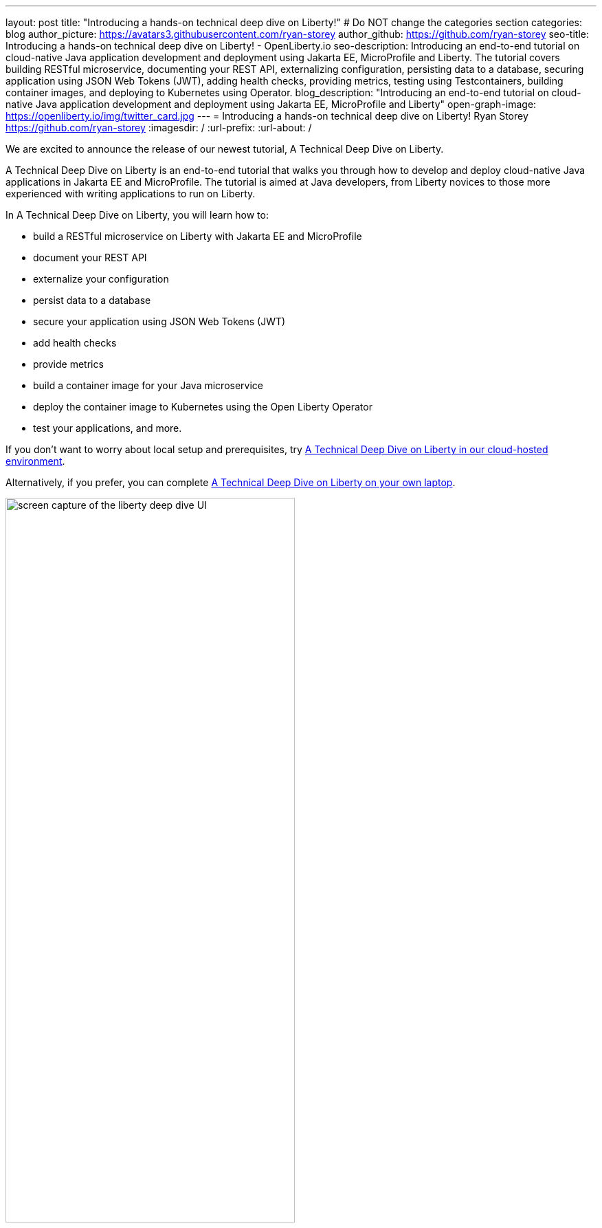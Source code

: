 ---
layout: post
title: "Introducing a hands-on technical deep dive on Liberty!"
# Do NOT change the categories section
categories: blog
author_picture: https://avatars3.githubusercontent.com/ryan-storey
author_github: https://github.com/ryan-storey
seo-title: Introducing a hands-on technical deep dive on Liberty! - OpenLiberty.io
seo-description: Introducing an end-to-end tutorial on cloud-native Java application development and deployment using Jakarta EE, MicroProfile and Liberty. The tutorial covers building RESTful microservice, documenting your REST API, externalizing configuration, persisting data to a database, securing application using JSON Web Tokens (JWT), adding health checks, providing metrics, testing using Testcontainers, building container images, and deploying to Kubernetes using Operator.
blog_description: "Introducing an end-to-end tutorial on cloud-native Java application development and deployment using Jakarta EE, MicroProfile and Liberty"
open-graph-image: https://openliberty.io/img/twitter_card.jpg
---
= Introducing a hands-on technical deep dive on Liberty!
Ryan Storey <https://github.com/ryan-storey>
:imagesdir: /
:url-prefix:
:url-about: /
//Blank line here is necessary before starting the body of the post.

We are excited to announce the release of our newest tutorial, A Technical Deep Dive on Liberty.

A Technical Deep Dive on Liberty is an end-to-end tutorial that walks you through how to develop and deploy cloud-native Java applications in Jakarta EE and MicroProfile. The tutorial is aimed at Java developers, from Liberty novices to those more experienced with writing applications to run on Liberty.

In A Technical Deep Dive on Liberty, you will learn how to:

* build a RESTful microservice on Liberty with Jakarta EE and MicroProfile 
* document your REST API 
* externalize your configuration
* persist data to a database 
* secure your application using JSON Web Tokens (JWT) 
* add health checks 
* provide metrics 
* build a container image for your Java microservice
* deploy the container image to Kubernetes using the Open Liberty Operator
* test your applications, and more. 

If you don't want to worry about local setup and prerequisites, try link:https://ibm.biz/LibertyDeepDive[A Technical Deep Dive on Liberty in our cloud-hosted environment].

Alternatively, if you prefer, you can complete link:{url-prefix}/guides/liberty-deep-dive.html[A Technical Deep Dive on Liberty on your own laptop].

image::/img/blog/deepdive.png[screen capture of the liberty deep dive UI,width=70%,align="center"]

== We welcome your feedback

Tell us about your experience with A Technical Deep Dive on Liberty by responding to the questions in the *Where to next?* section at the end of the tutorial. We’d love to hear from you!
